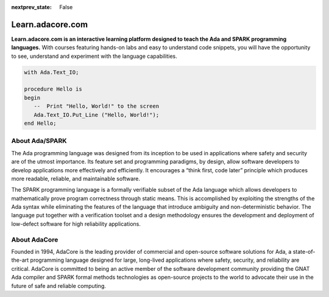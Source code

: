 .. meta::
  :author: AdaCore

:nextprev_state: False

.. container:: github-tag

  .. image:: https://s3.amazonaws.com/github/ribbons/forkme_right_darkblue_121621.png
    :target: https://github.com/AdaCore/learn
    :alt: "Fork me on GitHub"
    :align: right

Learn.adacore.com
===================

**Learn.adacore.com is an interactive learning platform designed to teach the Ada and SPARK programming languages.**
With courses featuring hands-on labs and easy to understand code snippets, you will have the opportunity to see, understand and experiment with the language capabilities.

.. code:: ada

    with Ada.Text_IO;

    procedure Hello is
    begin
       --  Print "Hello, World!" to the screen
       Ada.Text_IO.Put_Line ("Hello, World!");
    end Hello;

.. container:: content-blocks

    .. toctree::
       :maxdepth: 2

       Courses <courses/courses>
       Labs <labs/labs>
       Books <books/books>


About Ada/SPARK
-----------------

The Ada programming language was designed from its inception to be used in applications where safety and security are of the utmost importance. Its feature set and programming paradigms, by design, allow software developers to develop applications more effectively and efficiently. It encourages a “think first, code later” principle which produces more readable, reliable, and maintainable software.

.. container:: download-button

    .. image:: _static/img/download.png
        :target: https://www.adacore.com/download
        :alt: Download GNAT Community Edition

The SPARK programming language is a formally verifiable subset of the Ada language which allows developers to mathematically prove program correctness through static means. This is accomplished by exploiting the strengths of the Ada syntax while eliminating the features of the language that introduce ambiguity and non-deterministic behavior. The language put together with a verification toolset and a design methodology ensures the development and deployment of low-defect software for high reliability applications.

About AdaCore
---------------

Founded in 1994, AdaCore is the leading provider of commercial and open-source software solutions for Ada, a state-of-the-art programming language designed for large, long-lived applications where safety, security, and reliability are critical. AdaCore is committed to being an active member of the software development community providing the GNAT Ada compiler and SPARK formal methods technologies as open-source projects to the world to advocate their use in the future of safe and reliable computing.

